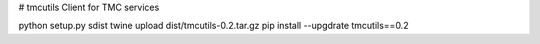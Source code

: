 # tmcutils
Client for TMC services


python setup.py sdist
twine upload dist/tmcutils-0.2.tar.gz
pip install --upgdrate tmcutils==0.2